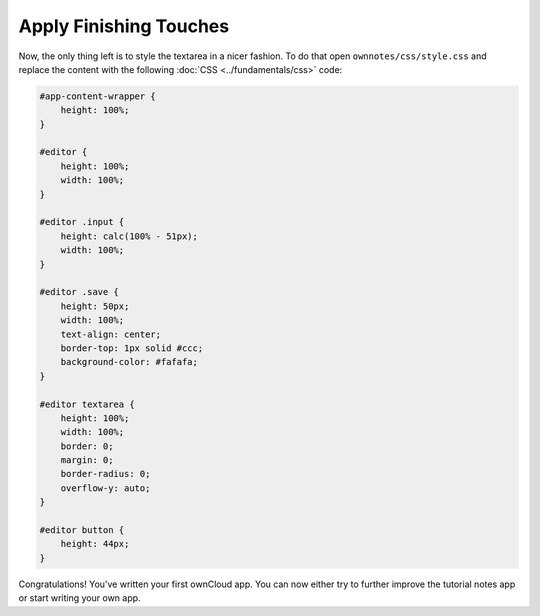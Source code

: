 =======================
Apply Finishing Touches
=======================

Now, the only thing left is to style the textarea in a nicer fashion. 
To do that open ``ownnotes/css/style.css`` and replace the content with the following :doc:`CSS <../fundamentals/css>` code:

.. code-block:: css

    #app-content-wrapper {
        height: 100%;
    }

    #editor {
        height: 100%;
        width: 100%;
    }

    #editor .input {
        height: calc(100% - 51px);
        width: 100%;
    }

    #editor .save {
        height: 50px;
        width: 100%;
        text-align: center;
        border-top: 1px solid #ccc;
        background-color: #fafafa;
    }

    #editor textarea {
        height: 100%;
        width: 100%;
        border: 0;
        margin: 0;
        border-radius: 0;
        overflow-y: auto;
    }

    #editor button {
        height: 44px;
    }

Congratulations! 
You've written your first ownCloud app. 
You can now either try to further improve the tutorial notes app or start writing your own app.
